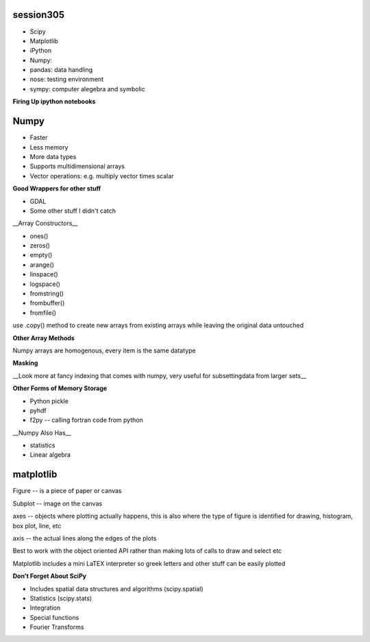 session305
------------
+ Scipy
+ Matplotlib
+ iPython
+ Numpy: 
+ pandas: data handling
+ nose: testing environment
+ sympy: computer alegebra and symbolic

**Firing Up ipython notebooks**

.. code-block: bash

    / in dir of interest
    >>ipython notebook


Numpy
--------
* Faster
* Less memory
* More data types
* Supports multidimensional arrays 
* Vector operations: e.g. multiply vector times scalar

**Good Wrappers for other stuff**

+ GDAL
+ Some other stuff I didn't catch

__Array Constructors__

+ ones()
+ zeros()
+ empty()
+ arange()
+ linspace()
+ logspace()
+ fromstring()
+ frombuffer()
+ fromfile()

use .copy() method to create new arrays from existing arrays while leaving the original data untouched

**Other Array Methods**

.. code-block: python

    import numpy as np
    np.reshape(a, (x,y))
    np.flat(a)
    np.ravel(a)
    np.atleast(a)
    np.squeeze(a)

Numpy arrays are homogenous, every item is the same datatype

**Masking**

.. code-block: python

    a = [1,5,7,9]
    mask = a > 5
    b = a[mask]

    # simplify by a couple lines
    a[a>5]
    a[a>3] = 8  # sets all values over 3 at 8

__Look more at fancy indexing that comes with numpy, very useful for subsettingdata from larger sets__

.. code-block: python

    import numpy as np
    import sys

    empty_list = sys.getsizeof(np.array([]))

    # loading data from text file
    import numpy as np
    np.loadtext()
    np.genfromtxt()

    # don't forget about python csv module, quite powerful

    np.tofile()
    np.fromfile()
    np.savez() # saves in zip format

**Other Forms of Memory Storage**

+ Python pickle
+ pyhdf

+ f2py -- calling fortran code from python

__Numpy Also Has__

* statistics
* Linear algebra


matplotlib
--------------

Figure -- is a piece of paper or canvas

Subplot -- image on the canvas

axes -- objects where plotting actually happens, this is also where the type of figure is identified for drawing, histogram, box plot, line, etc

axis -- the actual lines along the edges of the plots

Best to work with the object oriented API rather than making lots of calls to draw and select etc

.. code-block: python

    %matplotlib inline  # for working in notebooks
    import matplotlib.pyplot as plt

    x = np.linspace(0, 2*np.pi)
    y1 = np.sin(x)
    y2 = np.cos(x)
    fig, (ax1, ax2) = plt.subplots(1, 2)

    ax1.set_ylabel('$\gamma$') # take advantage of LaTEX
    # axes objects are where most plotting takes place

Matplotlib includes a mini LaTEX interpreter so greek letters and other stuff can be easily plotted

**Don't Forget About SciPy**

* Includes spatial data structures and algorithms (scipy.spatial)
* Statistics (scipy.stats)
* Integration
* Special functions
* Fourier Transforms







